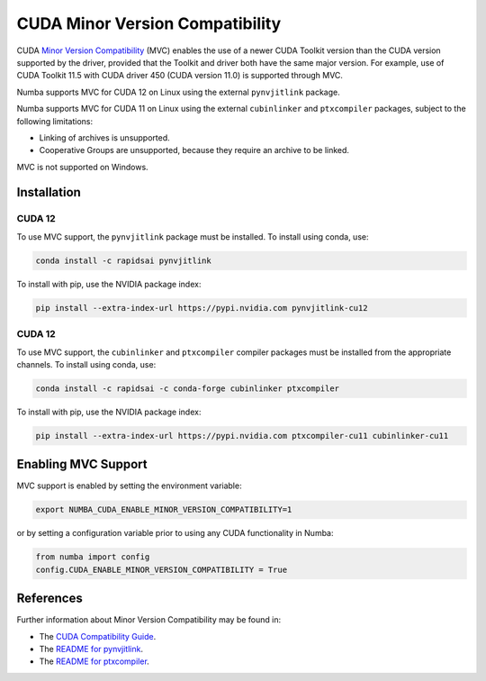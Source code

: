 .. _minor-version-compatibility:

CUDA Minor Version Compatibility
================================

CUDA `Minor Version Compatibility
<https://docs.nvidia.com/deploy/cuda-compatibility/index.html#minor-version-compatibility>`_
(MVC) enables the use of a newer CUDA Toolkit version than the CUDA version
supported by the driver, provided that the Toolkit and driver both have the same
major version. For example, use of CUDA Toolkit 11.5 with CUDA driver 450 (CUDA
version 11.0) is supported through MVC.

Numba supports MVC for CUDA 12 on Linux using the external ``pynvjitlink``
package.

Numba supports MVC for CUDA 11 on Linux using the external ``cubinlinker`` and
``ptxcompiler`` packages, subject to the following limitations:

- Linking of archives is unsupported.
- Cooperative Groups are unsupported, because they require an archive to be
  linked.

MVC is not supported on Windows.


Installation
------------

CUDA 12
~~~~~~~

To use MVC support, the ``pynvjitlink`` package must be installed. To install
using conda, use:

.. code:: bash

   conda install -c rapidsai pynvjitlink

To install with pip, use the NVIDIA package index:

.. code:: bash

   pip install --extra-index-url https://pypi.nvidia.com pynvjitlink-cu12

CUDA 12
~~~~~~~

To use MVC support, the ``cubinlinker`` and ``ptxcompiler`` compiler packages
must be installed from the appropriate channels. To install using conda, use:

.. code:: bash

   conda install -c rapidsai -c conda-forge cubinlinker ptxcompiler

To install with pip, use the NVIDIA package index:

.. code:: bash

   pip install --extra-index-url https://pypi.nvidia.com ptxcompiler-cu11 cubinlinker-cu11

Enabling MVC Support
--------------------

MVC support is enabled by setting the environment variable:

.. code:: bash

   export NUMBA_CUDA_ENABLE_MINOR_VERSION_COMPATIBILITY=1


or by setting a configuration variable prior to using any CUDA functionality in
Numba:

.. code:: python

   from numba import config
   config.CUDA_ENABLE_MINOR_VERSION_COMPATIBILITY = True


References
----------

Further information about Minor Version Compatibility may be found in:

- The `CUDA Compatibility Guide
  <https://docs.nvidia.com/deploy/cuda-compatibility/index.html>`_.
- The `README for pynvjitlink
  <https://github.com/rapidsai/pynvjitlink/blob/main/README.md>`_.
- The `README for ptxcompiler
  <https://github.com/rapidsai/ptxcompiler/blob/main/README.md>`_.
